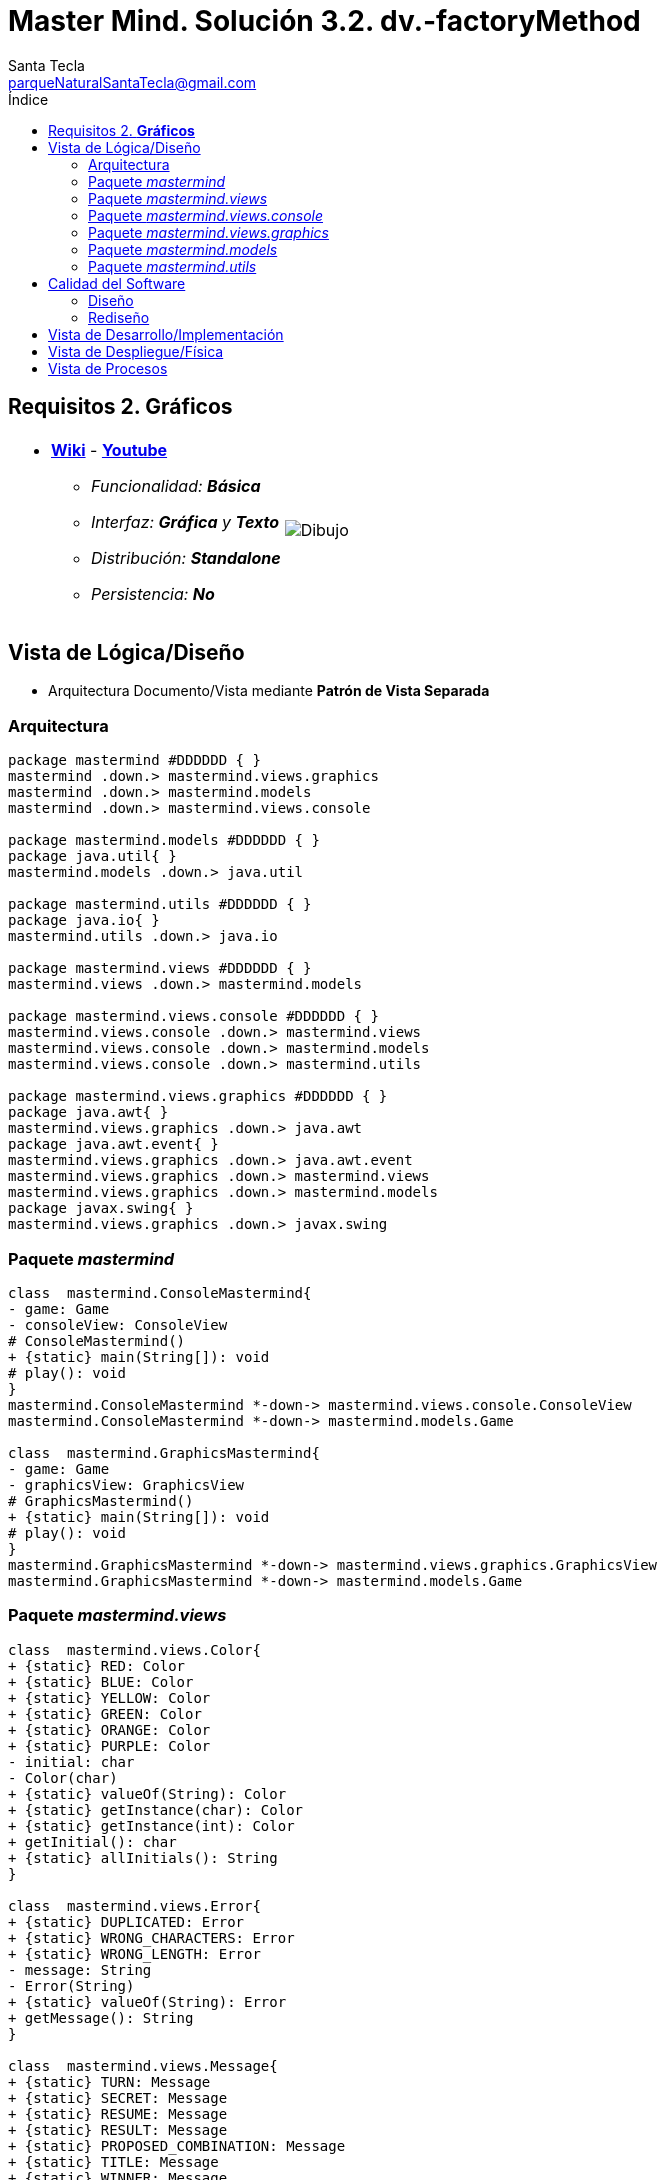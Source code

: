= Master Mind. Solución 3.2. *dv.-factoryMethod*
Santa Tecla <parqueNaturalSantaTecla@gmail.com>
:toc-title: Índice
:toc: left

:idprefix:
:idseparator: -
:imagesdir: images


== Requisitos 2. *Gráficos*

[cols="50,50"]
|===

a|
- link:https://en.wikipedia.org/wiki/Mastermind_(board_game)[*Wiki*] - link:https://www.youtube.com/watch?v=2-hTeg2M6GQ[*Youtube*]
* _Funcionalidad: **Básica**_
* _Interfaz: [lime-background]*Gráfica* y **Texto**_
* _Distribución: **Standalone**_
* _Persistencia: **No**_

a|

image::Dibujo.jpg[]

|===

== Vista de Lógica/Diseño

- Arquitectura Documento/Vista mediante *Patrón de Vista Separada*

=== Arquitectura

[plantuml,version3Arquitectura,svg]

....

package mastermind #DDDDDD { } 
mastermind .down.> mastermind.views.graphics
mastermind .down.> mastermind.models
mastermind .down.> mastermind.views.console

package mastermind.models #DDDDDD { } 
package java.util{ }
mastermind.models .down.> java.util

package mastermind.utils #DDDDDD { } 
package java.io{ }
mastermind.utils .down.> java.io

package mastermind.views #DDDDDD { } 
mastermind.views .down.> mastermind.models

package mastermind.views.console #DDDDDD { } 
mastermind.views.console .down.> mastermind.views
mastermind.views.console .down.> mastermind.models
mastermind.views.console .down.> mastermind.utils

package mastermind.views.graphics #DDDDDD { } 
package java.awt{ }
mastermind.views.graphics .down.> java.awt
package java.awt.event{ }
mastermind.views.graphics .down.> java.awt.event
mastermind.views.graphics .down.> mastermind.views
mastermind.views.graphics .down.> mastermind.models
package javax.swing{ }
mastermind.views.graphics .down.> javax.swing

....
=== Paquete _mastermind_

[plantuml,version3Masterming,svg]

....

class  mastermind.ConsoleMastermind{
- game: Game
- consoleView: ConsoleView
# ConsoleMastermind()
+ {static} main(String[]): void
# play(): void
}
mastermind.ConsoleMastermind *-down-> mastermind.views.console.ConsoleView
mastermind.ConsoleMastermind *-down-> mastermind.models.Game

class  mastermind.GraphicsMastermind{
- game: Game
- graphicsView: GraphicsView
# GraphicsMastermind()
+ {static} main(String[]): void
# play(): void
}
mastermind.GraphicsMastermind *-down-> mastermind.views.graphics.GraphicsView
mastermind.GraphicsMastermind *-down-> mastermind.models.Game

....

=== Paquete _mastermind.views_

[plantuml,mastermindViewsVersion3,svg]

....

class  mastermind.views.Color{
+ {static} RED: Color
+ {static} BLUE: Color
+ {static} YELLOW: Color
+ {static} GREEN: Color
+ {static} ORANGE: Color
+ {static} PURPLE: Color
- initial: char
- Color(char)
+ {static} valueOf(String): Color
+ {static} getInstance(char): Color
+ {static} getInstance(int): Color
+ getInitial(): char
+ {static} allInitials(): String
}

class  mastermind.views.Error{
+ {static} DUPLICATED: Error
+ {static} WRONG_CHARACTERS: Error
+ {static} WRONG_LENGTH: Error
- message: String
- Error(String)
+ {static} valueOf(String): Error
+ getMessage(): String
}

class  mastermind.views.Message{
+ {static} TURN: Message
+ {static} SECRET: Message
+ {static} RESUME: Message
+ {static} RESULT: Message
+ {static} PROPOSED_COMBINATION: Message
+ {static} TITLE: Message
+ {static} WINNER: Message
+ {static} LOOSER: Message
- message: String
- Message(String)
+ {static} valueOf(String): Message
+ getMessage(): String
}

class  mastermind.views.View{
# game: Game
+ View(Game)
# {abstract} start(): void
# {abstract} resume(): boolean
+ interact(): void
# {abstract} propose(): boolean
}
mastermind.views.View *-down-> mastermind.models.Game

....


=== Paquete _mastermind.views.console_

[plantuml,mastermindViwsConsoleVersion3,svg]

....

class  mastermind.views.console.ConsoleView{
- startView: StartView
- proposalView: ProposalView
- resumeView: ResumeView
+ ConsoleView(Game)
# start(): void
# resume(): boolean
# propose(): boolean
}
mastermind.views.View <|-down- mastermind.views.console.ConsoleView
mastermind.views.console.ConsoleView *-down-> mastermind.views.console.ProposalView
mastermind.views.console.ConsoleView *-down-> mastermind.views.console.ResumeView
mastermind.views.console.ConsoleView *-down-> mastermind.views.console.StartView

class  mastermind.views.console.ProposalView{
~ ProposalView()
- proposeCombination(int[], Game): int
~ interact(Game): boolean
}
mastermind.utils.WithConsoleView <|-down- mastermind.views.console.ProposalView
mastermind.views.console.ProposalView ..> mastermind.models.Game
mastermind.views.console.ProposalView ..> mastermind.views.console.SecretCombinationView
mastermind.views.console.ProposalView ..> mastermind.views.console.ProposedCombinationView
mastermind.views.console.ProposalView ..> mastermind.views.console.ResultView

class  mastermind.views.console.ProposedCombinationView{
- {static} ERROR_CODE: int
~ ProposedCombinationView()
~ write(int[]): void
~ read(): int[]
}
mastermind.utils.WithConsoleView <|-down- mastermind.views.console.ProposedCombinationView

class  mastermind.views.console.ResultView{
~ ResultView()
~ writeln(int[]): void
}
mastermind.utils.WithConsoleView <|-down- mastermind.views.console.ResultView

class  mastermind.views.console.ResumeView{
~ ResumeView()
~ interact(Game): boolean
}
mastermind.views.console.ResumeView ..> mastermind.models.Game

class  mastermind.views.console.SecretCombinationView{
~ SecretCombinationView()
~ writeln(int): void
}
mastermind.utils.WithConsoleView <|-down- mastermind.views.console.SecretCombinationView

class  mastermind.views.console.StartView{
~ StartView()
~ interact(Game): void
}
mastermind.utils.WithConsoleView <|-down- mastermind.views.console.StartView
mastermind.views.console.StartView ..> mastermind.models.Game

....

=== Paquete _mastermind.views.graphics_

[plantuml,mastermindViewsGraphicsVersion3,svg]

....

class  mastermind.views.graphics.Constraints{
~ Constraints(int, int, int, int)
}
java.awt.GridBagConstraints <|-down- mastermind.views.graphics.Constraints

class  mastermind.views.graphics.GameView{
- {static} GAME_OVER: String
- secretCombinationView: SecretCombinationView
- proposedCombinationsView: ProposedCombinationsView
- proposalCombinationView: ProposalCombinationView
~ GameView()
- clear(): void
~ start(Game): void
- proposeCombination(int[], Game): int
~ propose(Game): boolean
- drawGameOver(Game): boolean
}
javax.swing.JFrame <|-down- mastermind.views.graphics.GameView
mastermind.views.graphics.GameView *-down-> mastermind.views.graphics.ProposedCombinationsView
mastermind.views.graphics.GameView *-down-> mastermind.views.graphics.SecretCombinationView
mastermind.views.graphics.GameView *-down-> mastermind.views.graphics.ProposalCombinationView
mastermind.views.graphics.GameView ..> mastermind.models.Game
mastermind.views.graphics.GameView ..> mastermind.views.graphics.Constraints

class  mastermind.views.graphics.GraphicsView{
- gameView: GameView
+ GraphicsView(Game)
# start(): void
# resume(): boolean
# propose(): boolean
}
mastermind.views.View <|-down- mastermind.views.graphics.GraphicsView
mastermind.views.graphics.GraphicsView *-down-> mastermind.views.graphics.GameView
mastermind.views.graphics.GraphicsView ..> mastermind.views.graphics.ResumeDialog
mastermind.views.graphics.GraphicsView..> mastermind.views.graphics.ProposedCombinationView

class  mastermind.views.graphics.ProposalCombinationView{
- {static} ACCEPT: String
- label: JLabel
- textField: JTextField
- button: JButton
- characters: String
~ ProposalCombinationView(JRootPane)
+ actionPerformed(ActionEvent): void
~ getCharacters(): String
~ resetCharacters(): void
+ keyPressed(KeyEvent): void
+ keyReleased(KeyEvent): void
+ keyTyped(KeyEvent): void
}
java.awt.event.KeyListener <|-down- mastermind.views.graphics.ProposalCombinationView
java.awt.event.ActionListener <|-down- mastermind.views.graphics.ProposalCombinationView
javax.swing.JPanel <|-down- mastermind.views.graphics.ProposalCombinationView
mastermind.views.graphics.ProposalCombinationView *-down-> javax.swing.JButton
mastermind.views.graphics.ProposalCombinationView *-down-> javax.swing.JTextField
mastermind.views.graphics.ProposalCombinationView *-down-> javax.swing.JLabel
mastermind.views.graphics.ProposalCombinationView ..> javax.swing.JRootPane
mastermind.views.graphics.ProposalCombinationView ..> java.awt.event.KeyEvent
mastermind.views.graphics.ProposalCombinationView ..> java.awt.event.ActionEvent
mastermind.views.graphics.ProposalCombinationView..> mastermind.views.graphics.Constraints

class  mastermind.views.graphics.ProposedCombinationsView{
~ ProposedCombinationsView()
~ add(Game): void
}
javax.swing.JPanel <|-down- mastermind.views.graphics.ProposedCombinationsView
mastermind.views.graphics.ProposedCombinationsView ..> mastermind.models.Game
mastermind.views.graphics.ProposedCombinationsView..> mastermind.views.graphics.Constraints
mastermind.views.graphics.ProposedCombinationsView..> mastermind.views.graphics.ResultView
mastermind.views.graphics.ProposedCombinationsView..> mastermind.views.graphics.TurnView
mastermind.views.graphics.ProposedCombinationsView..> mastermind.views.graphics.ProposedCombinationView

class  mastermind.views.graphics.ProposedCombinationView{
~ {static} ERROR_CODE: int
~ ProposedCombinationView(int[])
~ ProposedCombinationView()
~ read(String): int[]
}
javax.swing.JLabel <|-down- mastermind.views.graphics.ProposedCombinationView

class  mastermind.views.graphics.ResultView{
~ ResultView(int[])
}
javax.swing.JLabel <|-down- mastermind.views.graphics.ResultView

class  mastermind.views.graphics.ResumeDialog{
- resume: boolean
~ ResumeDialog()
~ isResumed(): boolean
}

class  mastermind.views.graphics.SecretCombinationView{
- {static} TITLE: String
- title: JLabel
- secretCombination: JLabel
~ SecretCombinationView(int)
}
javax.swing.JPanel <|-down- mastermind.views.graphics.SecretCombinationView
mastermind.views.graphics.SecretCombinationView *-down-> javax.swing.JLabel
mastermind.views.graphics.SecretCombinationView..> mastermind.views.graphics.Constraints

class  mastermind.views.graphics.TurnView{
~ TurnView(int)
}
javax.swing.JLabel <|-down- mastermind.views.graphics.TurnView


....

=== Paquete _mastermind.models_

[plantuml,mastermindModelsVersion3,svg]

....

class  mastermind.models.Color{
+ {static} RED: Color
+ {static} BLUE: Color
+ {static} YELLOW: Color
+ {static} GREEN: Color
+ {static} ORANGE: Color
+ {static} PURPLE: Color
- Color()
+ {static} valueOf(String): Color
~ {static} length(): int
~ {static} getInstance(int): Color
}

class  mastermind.models.Combination{
- {static} WIDTH: int
# colors: List<Color>
# Combination()
+ {static} getWidth(): int
}
mastermind.models.Combination *-down-> java.util.List
mastermind.models.Combination *-down-> mastermind.models.Color

class  mastermind.models.Error{
+ {static} DUPLICATED: Error
+ {static} WRONG_CHARACTERS: Error
+ {static} WRONG_LENGTH: Error
- Error()
+ {static} valueOf(String): Error
}

class  mastermind.models.Game{
+ {static} NO_ERROR: int
- {static} MAX_LONG: int
- secretCombination: SecretCombination
- proposedCombinations: List<ProposedCombination>
- results: List<Result>
- turn: int
+ Game()
+ clear(): void
+ proposeCombination(ProposedCombination): void
+ getWidth(): int
+ isLooser(): boolean
+ isWinner(): boolean
+ getTurn(): int
+ getCodes(): int[][][]
}
mastermind.models.Game *-down-> java.util.List
mastermind.models.Game *-down-> mastermind.models.SecretCombination
mastermind.models.Game *-down-> mastermind.models.Result
mastermind.models.Game --> mastermind.models.ProposedCombination

class  mastermind.models.ProposedCombination{
+ ProposedCombination()
~ contains(Color): boolean
~ contains(int, Color): boolean
+ {static} getInstance(int[]): ProposedCombination
+ {static} isValid(int[]): Error
~ getCodes(): int[]
}
mastermind.models.Combination <|-down- mastermind.models.ProposedCombination
mastermind.models.ProposedCombination ..> mastermind.models.Error

class  mastermind.models.Result{
- blacks: int
- whites: int
~ Result(int, int)
~ isWinner(): boolean
~ getCodes(): int[]
}

class  mastermind.models.SecretCombination{
~ SecretCombination()
~ getResult(ProposedCombination): Result
}
mastermind.models.Combination <|-down- mastermind.models.SecretCombination
mastermind.models.SecretCombination ..> mastermind.models.Result
mastermind.models.SecretCombination ..> mastermind.models.ProposedCombination

....

=== Paquete _mastermind.utils_

[plantuml,mastermindUtils3,svg]

....

class  mastermind.utils.ClosedInterval{
- min: int
- max: int
+ ClosedInterval(int, int)
+ includes(int): boolean
}

class  mastermind.utils.Console{
- bufferedReader: BufferedReader
+ Console()
+ write(char): void
+ write(String): void
+ readInt(String): int
+ readChar(String): char
- writeError(String): void
+ writeln(String): void
+ writeln(int): void
+ writeln(): void
+ readString(String): String
}
mastermind.utils.Console *-down-> java.io.BufferedReader

class  mastermind.utils.WithConsoleView{
# console: Console
# WithConsoleView()
}
mastermind.utils.WithConsoleView *-down-> mastermind.utils.Console

class  mastermind.utils.YesNoDialog{
- {static} AFIRMATIVE: char
- {static} NEGATIVE: char
- {static} QUESTION: String
- {static} MESSAGE: String
+ YesNoDialog()
+ read(String): boolean
- {static} isNegative(char): boolean
- {static} isAfirmative(char): boolean
}
mastermind.utils.WithConsoleView <|-down- mastermind.utils.YesNoDialog

....

== Calidad del Software

=== Diseño

- [red]#_**DRY**: clases principales_#

=== Rediseño

- _Nuevas funcionalidades: undo/redo, demo, estadísiticas,..._
* [red]#_**Clases Grandes**: los Modelos asumen la responsabilidad y crecen en líneas, métodos, atributos, ... con las nuevas funcionalidades_#
* [red]#_**Open/Close**: hay que modificar los modelos que estaban funcionando previamente para incorporar nuevas funcionalidades_#

== Vista de Desarrollo/Implementación

[plantuml,diagramaImplementacion,svg]
....

package "  "  as mastermind {
}
package "  "  as mastermind.models {
}
package "  "  as mastermind.views {
}
package "  "  as mastermind.views.console {
}
package "  "  as mastermind.views.graphics {
}
package "  "  as mastermind.utils {
}
package "  "  as java.io {
}
package "  "  as java.util {
}
package "  "  as java.awt {
}
package "  "  as java.awt.event {
}
package "  "  as javax.swing {
}

[mastermind.jar] as jar

jar *--> mastermind
jar *--> mastermind.models
jar *--> mastermind.views
jar *--> mastermind.views.console
jar *--> mastermind.views.graphics
jar *--> mastermind.utils
jar *--> java.io
jar *--> java.util
jar *--> java.awt
jar *--> java.awt.event
jar *--> javax.swing
....


== Vista de Despliegue/Física

[plantuml,diagramaDespliegue,svg]
....

node node #DDDDDD [
<b>Personal Computer</b>
----
memory : xxx Mb
cpu : xxx GHz
]

[ masterming.jar ] as component

node *--> component
....

== Vista de Procesos

- No hay concurrencia





